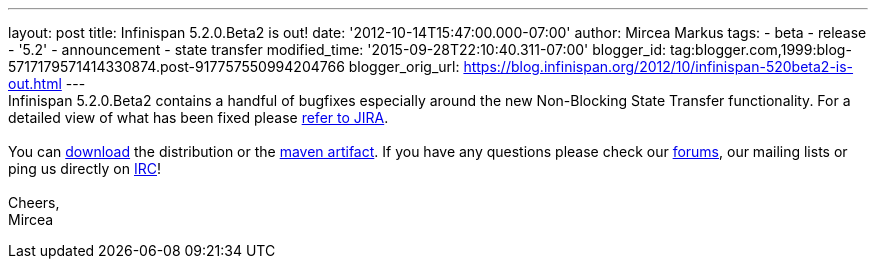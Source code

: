 ---
layout: post
title: Infinispan 5.2.0.Beta2 is out!
date: '2012-10-14T15:47:00.000-07:00'
author: Mircea Markus
tags:
- beta
- release
- '5.2'
- announcement
- state transfer
modified_time: '2015-09-28T22:10:40.311-07:00'
blogger_id: tag:blogger.com,1999:blog-5717179571414330874.post-917757550994204766
blogger_orig_url: https://blog.infinispan.org/2012/10/infinispan-520beta2-is-out.html
---
 +
Infinispan 5.2.0.Beta2 contains a handful of bugfixes especially around
the new Non-Blocking State Transfer functionality. For a detailed view
of what has been fixed please
https://issues.jboss.org/secure/ReleaseNote.jspa?projectId=12310799&version=12320095[refer
to JIRA]. +
 +
You can http://www.jboss.org/infinispan/downloads[download] the
distribution or
the https://repository.jboss.org/nexus/content/repositories/releases/org/infinispan/[maven
artifact]. If you have any questions please check
our http://www.jboss.org/infinispan/forums[forums], our mailing lists or
ping us directly on irc://irc.freenode.org/infinispan[IRC]! +
 +
Cheers, +
Mircea +
